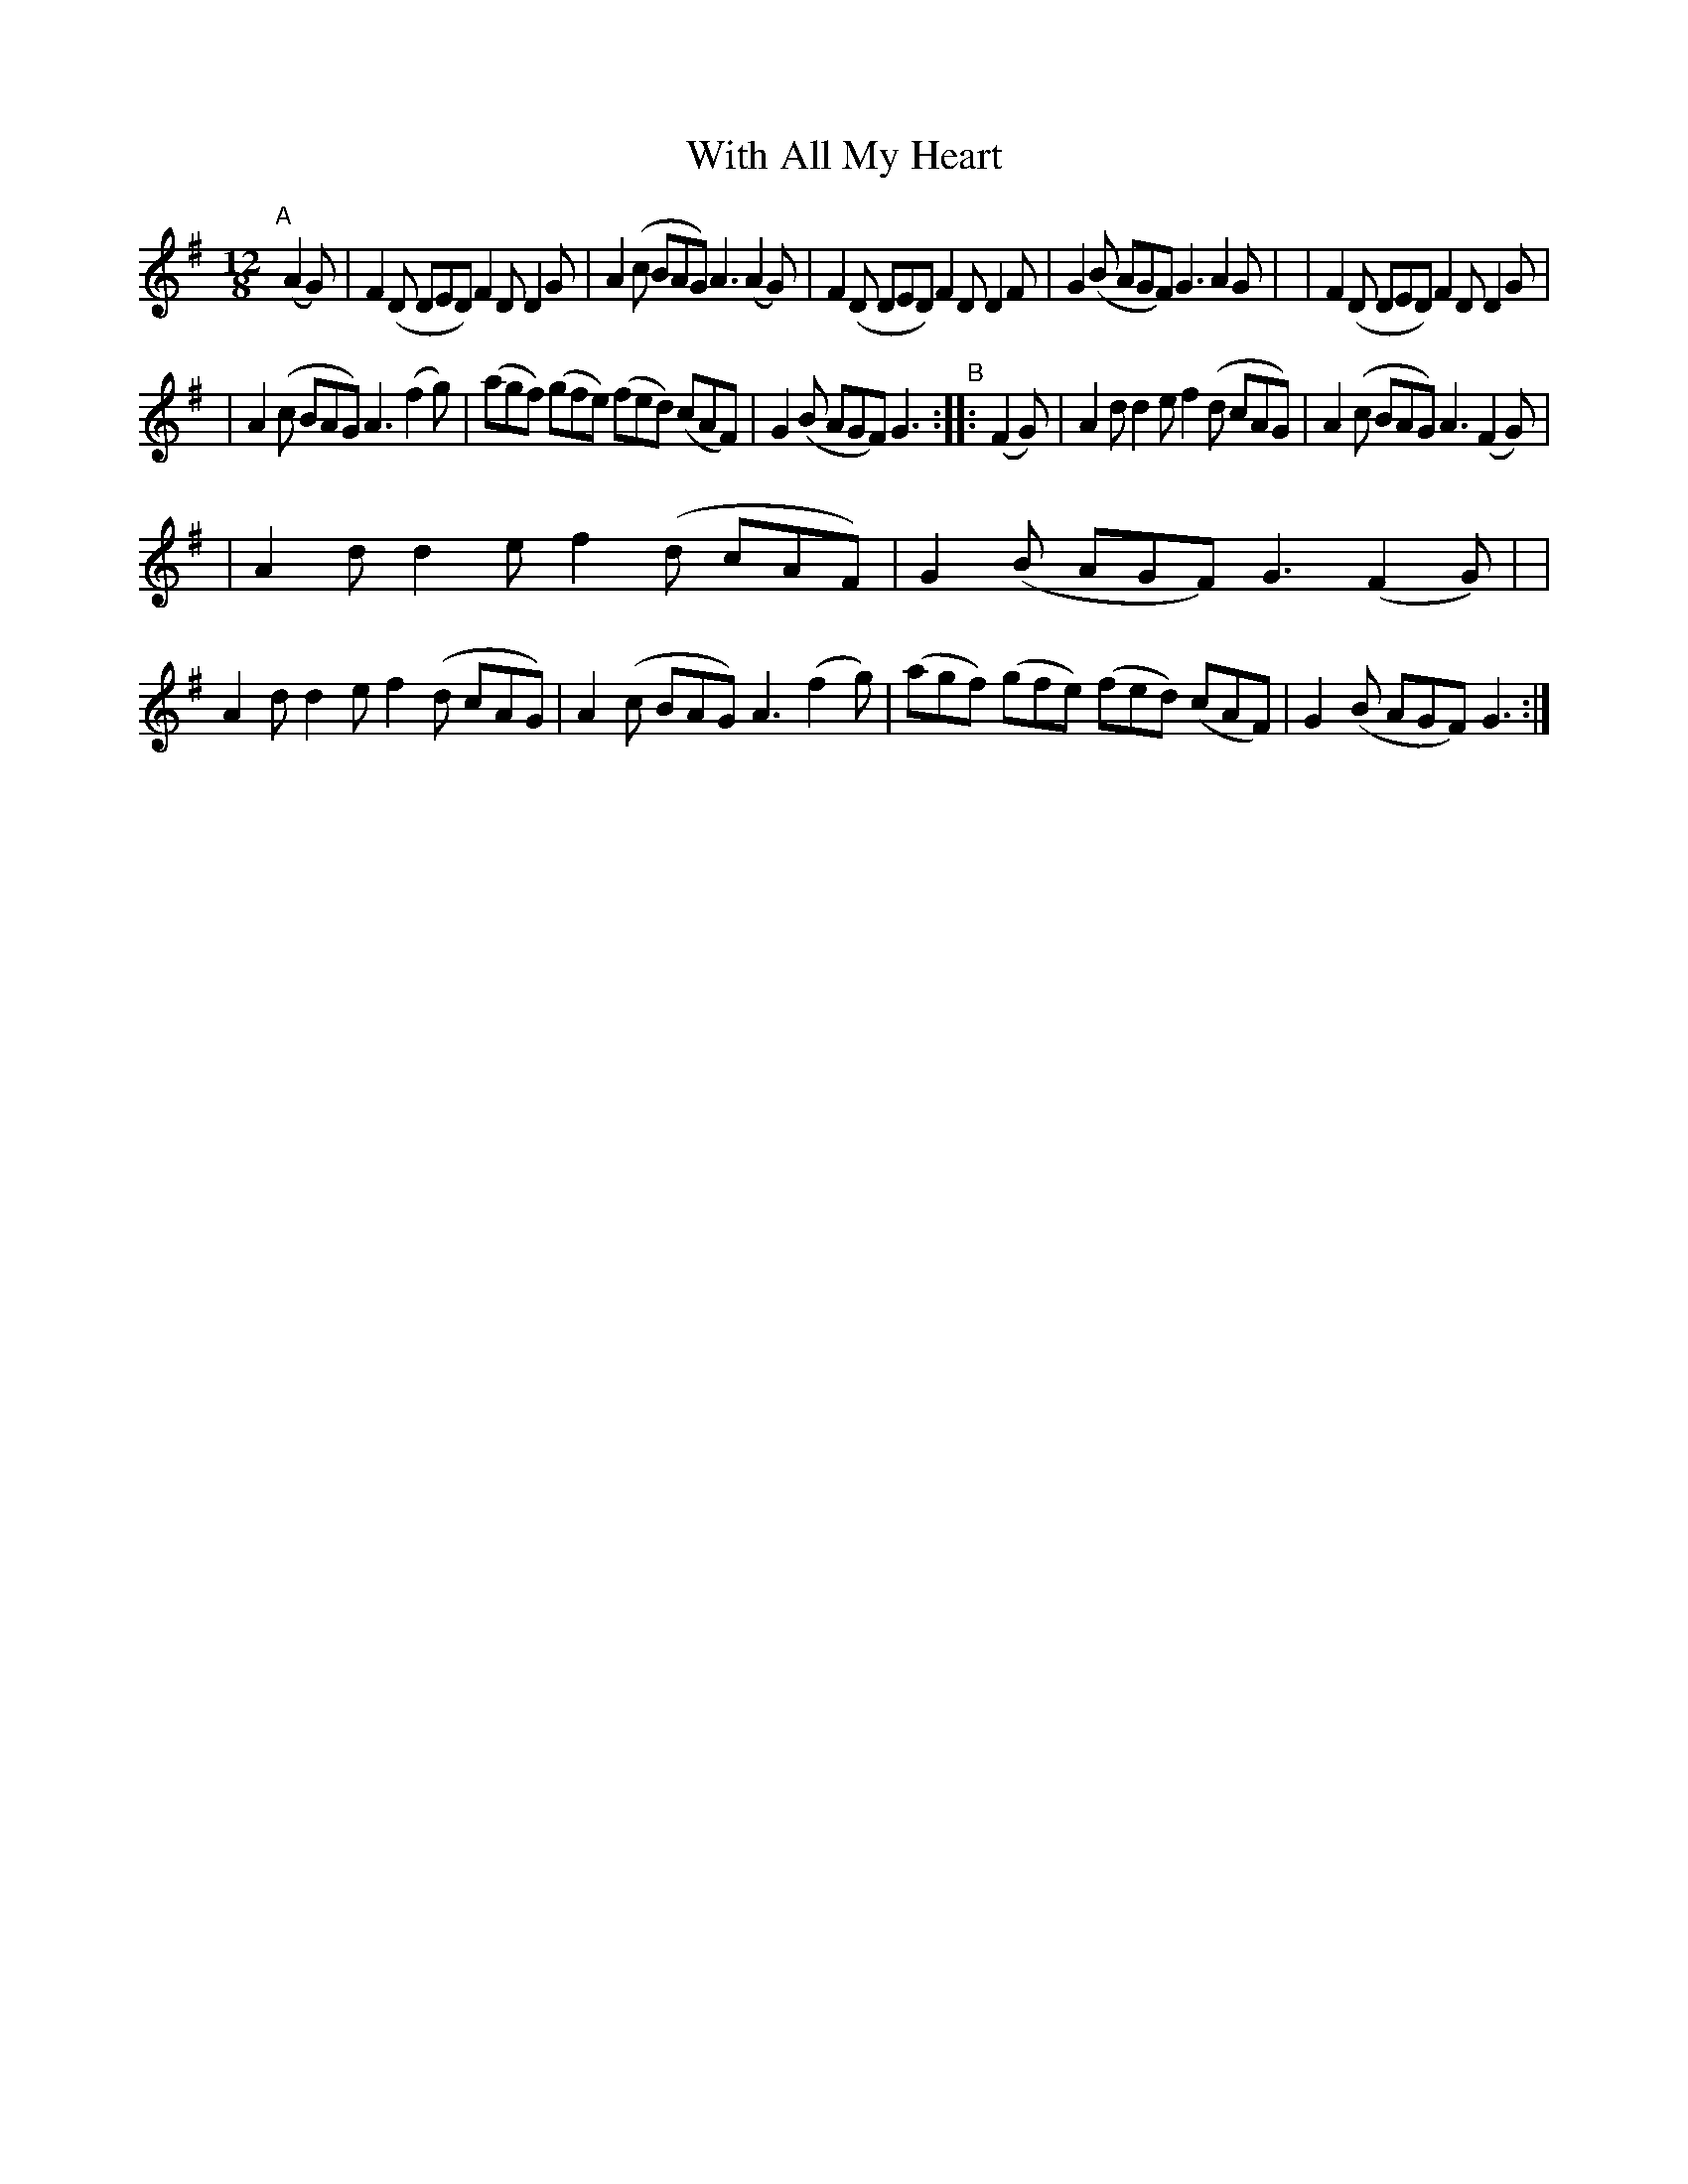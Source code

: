 X: 368
T: With All My Heart
B: Francis O'Neill: "The Dance Music of Ireland" (1907) #368
R: Single jig
%S: s:3 b:16(5+5+6)
Z: Frank Nordberg - http://www.musicaviva.com
F: http://www.musicaviva.com/abc/tunes/ireland/oneill-1001/0368/oneill-1001-0368-1.abc
M: 12/8
L: 1/8
K: G
"^A"[|] (A2G) \
| F2(D DED) F2D D2G | A2(c BAG) A3 (A2G) \
| F2(D DED) F2D D2F | G2(B AGF) G3 A2G |\
| F2(D DED) F2D D2G |
                    | A2(c BAG) A3 (f2g) \
| (agf) (gfe) (fed) (cAF) | G2(B AGF) G3 "^B":: (F2G) \
| A2d d2e f2(d cAG) | A2(c BAG) A3 (F2G) |
| A2d d2e f2(d cAF) | G2(B AGF) G3 (F2G) |\
| A2d d2e f2(d cAG) | A2(c BAG) A3 (f2g) \
| (agf) (gfe) (fed) (cAF) | G2(B AGF) G3 :|
